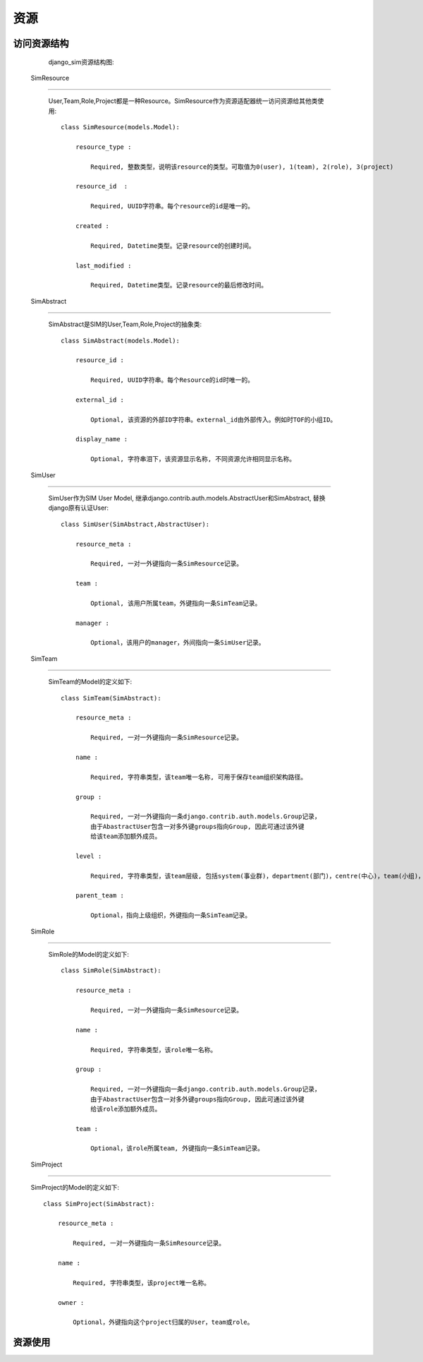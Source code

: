 =======================================
资源
=======================================


访问资源结构
=======================================

    django_sim资源结构图:

    .. image:: images/django_sim_resource.png


 SimResource
=======================================

    User,Team,Role,Project都是一种Resource。SimResource作为资源适配器统一访问资源给其他类使用::

        class SimResource(models.Model):

            resource_type : 
            
                Required, 整数类型，说明该resource的类型。可取值为0(user), 1(team), 2(role), 3(project)

            resource_id  : 
            
                Required, UUID字符串。每个resource的id是唯一的。

            created : 
            
                Required, Datetime类型。记录resource的创建时间。

            last_modified : 
            
                Required, Datetime类型。记录resource的最后修改时间。


 SimAbstract
=======================================

    SimAbstract是SIM的User,Team,Role,Project的抽象类::

        class SimAbstract(models.Model):

            resource_id : 

                Required, UUID字符串。每个Resource的id时唯一的。

            external_id :

                Optional, 该资源的外部ID字符串。external_id由外部传入。例如时TOF的小组ID。

            display_name :

                Optional, 字符串泪下，该资源显示名称, 不同资源允许相同显示名称。


 SimUser
=======================================

    SimUser作为SIM User Model, 继承django.contrib.auth.models.AbstractUser和SimAbstract, 替换django原有认证User::

        class SimUser(SimAbstract,AbstractUser):

            resource_meta : 

                Required, 一对一外键指向一条SimResource记录。

            team : 

                Optional, 该用户所属team，外键指向一条SimTeam记录。

            manager :

                Optional，该用户的manager，外间指向一条SimUser记录。


 SimTeam
=======================================

    SimTeam的Model的定义如下::

        class SimTeam(SimAbstract):

            resource_meta : 

                Required, 一对一外键指向一条SimResource记录。

            name :

                Required, 字符串类型，该team唯一名称, 可用于保存team组织架构路径。

            group :

                Required, 一对一外键指向一条django.contrib.auth.models.Group记录，
                由于AbastractUser包含一对多外键groups指向Group, 因此可通过该外键
                给该team添加额外成员。

            level :

                Required, 字符串类型，该team层级, 包括system(事业群)，department(部门)，centre(中心)，team(小组)，office(事业群)，area(片区), other(其他)。

            parent_team :

                Optional，指向上级组织，外键指向一条SimTeam记录。


 SimRole
=======================================

    SimRole的Model的定义如下::

        class SimRole(SimAbstract):

            resource_meta : 

                Required, 一对一外键指向一条SimResource记录。

            name :

                Required, 字符串类型，该role唯一名称。

            group :

                Required, 一对一外键指向一条django.contrib.auth.models.Group记录，
                由于AbastractUser包含一对多外键groups指向Group, 因此可通过该外键
                给该role添加额外成员。

            team :

                Optional，该role所属team, 外键指向一条SimTeam记录。


 SimProject
=======================================

    SimProject的Model的定义如下::

        class SimProject(SimAbstract):

            resource_meta : 

                Required, 一对一外键指向一条SimResource记录。

            name :

                Required, 字符串类型，该project唯一名称。

            owner :

                Optional，外键指向这个project归属的User，team或role。

     

资源使用
=======================================

